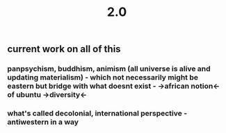 #+TITLE: 2.0

** current work on all of this
*** panpsychism, buddhism, animism (all universe is alive and updating materialism) - which not necessarily might be eastern but bridge with what doesnt exist - ->african notion<- of ubuntu ->diversity<-
*** what's called decolonial, international perspective - antiwestern in a way
